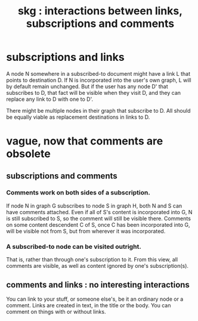 :PROPERTIES:
:ID:       5eba18fb-8524-4073-b23c-b6fe5aa153f1
:END:
#+title: skg : interactions between links, subscriptions and comments
* subscriptions and links
  A node N somewhere in a subscribed-to document
  might have a link L that points to destination D.
  If N is incorporated into the user's own graph,
  L will by default remain unchanged.
  But if the user has any node D' that subscribes to D,
  that fact will be visible when they visit D,
  and they can replace any link to D with one to D'.

  There might be multiple nodes in their graph
  that subscribe to D.
  All should be equally viable
  as replacement destinations in links to D.
* vague, now that comments are obsolete
** subscriptions and comments
*** Comments work on both sides of a subscription.
    If node N in graph G subscribes to node S in graph H,
    both N and S can have comments attached.
    Even if all of S's content is incorporated into G,
    N is still subscribed to S,
    so the comment will still be visible there.
    Comments on some content descendent C of S,
    once C has been incorporated into G,
    will be visible not from S,
    but from wherever it was incorporated.
*** A subscribed-to node can be visited outright.
    That is, rather than through one's subscription to it.
    From this view, all comments are visible,
    as well as content ignored by one's subscription(s).
** comments and links : no interesting interactions
   You can link to your stuff, or someone else's,
   be it an ordinary node or a comment.
   Links are created in text, in the title or the body.
   You can comment on things with or without links.
